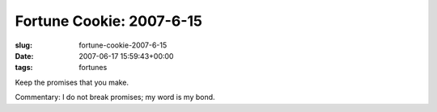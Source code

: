 Fortune Cookie: 2007-6-15
=========================

:slug: fortune-cookie-2007-6-15
:date: 2007-06-17 15:59:43+00:00
:tags: fortunes

.. container:: u-text-center

    | Keep the promises that you make.

Commentary: I do not break promises; my word is my bond.
